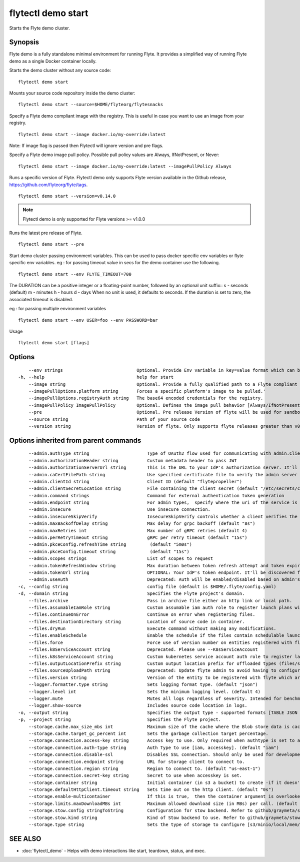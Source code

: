 .. _flytectl_demo_start:

flytectl demo start
-------------------

Starts the Flyte demo cluster.

Synopsis
~~~~~~~~



Flyte demo is a fully standalone minimal environment for running Flyte.
It provides a simplified way of running Flyte demo as a single Docker container locally.

Starts the demo cluster without any source code:
::

 flytectl demo start

Mounts your source code repository inside the demo cluster:
::

 flytectl demo start --source=$HOME/flyteorg/flytesnacks

Specify a Flyte demo compliant image with the registry. This is useful in case you want to use an image from your registry.
::

  flytectl demo start --image docker.io/my-override:latest

Note: If image flag is passed then Flytectl will ignore version and pre flags.

Specify a Flyte demo image pull policy. Possible pull policy values are Always, IfNotPresent, or Never:
::

 flytectl demo start --image docker.io/my-override:latest --imagePullPolicy Always

Runs a specific version of Flyte. Flytectl demo only supports Flyte version available in the Github release, https://github.com/flyteorg/flyte/tags.
::

 flytectl demo start --version=v0.14.0

.. note::
	  Flytectl demo is only supported for Flyte versions >= v1.0.0

Runs the latest pre release of  Flyte.
::

 flytectl demo start --pre

Start demo cluster passing environment variables. This can be used to pass docker specific env variables or flyte specific env variables.
eg : for passing timeout value in secs for the demo container use the following.
::

 flytectl demo start --env FLYTE_TIMEOUT=700

The DURATION can be a positive integer or a floating-point number, followed by an optional unit suffix::
s - seconds (default)
m - minutes
h - hours
d - days
When no unit is used, it defaults to seconds. If the duration is set to zero, the associated timeout is disabled.


eg : for passing multiple environment variables
::

 flytectl demo start --env USER=foo --env PASSWORD=bar


Usage


::

  flytectl demo start [flags]

Options
~~~~~~~

::

      --env strings                            Optional. Provide Env variable in key=value format which can be passed to sandbox container.
  -h, --help                                   help for start
      --image string                           Optional. Provide a fully qualified path to a Flyte compliant docker image.
      --imagePullOptions.platform string       Forces a specific platform's image to be pulled.'
      --imagePullOptions.registryAuth string   The base64 encoded credentials for the registry.
      --imagePullPolicy ImagePullPolicy        Optional. Defines the image pull behavior [Always/IfNotPresent/Never] (default Always)
      --pre                                    Optional. Pre release Version of flyte will be used for sandbox.
      --source string                          Path of your source code
      --version string                         Version of flyte. Only supports flyte releases greater than v0.10.0

Options inherited from parent commands
~~~~~~~~~~~~~~~~~~~~~~~~~~~~~~~~~~~~~~

::

      --admin.authType string                      Type of OAuth2 flow used for communicating with admin.ClientSecret, Pkce, ExternalCommand are valid values (default "ClientSecret")
      --admin.authorizationHeader string           Custom metadata header to pass JWT
      --admin.authorizationServerUrl string        This is the URL to your IdP's authorization server. It'll default to Endpoint
      --admin.caCertFilePath string                Use specified certificate file to verify the admin server peer.
      --admin.clientId string                      Client ID (default "flytepropeller")
      --admin.clientSecretLocation string          File containing the client secret (default "/etc/secrets/client_secret")
      --admin.command strings                      Command for external authentication token generation
      --admin.endpoint string                      For admin types,  specify where the uri of the service is located.
      --admin.insecure                             Use insecure connection.
      --admin.insecureSkipVerify                   InsecureSkipVerify controls whether a client verifies the server's certificate chain and host name. Caution : shouldn't be use for production usecases'
      --admin.maxBackoffDelay string               Max delay for grpc backoff (default "8s")
      --admin.maxRetries int                       Max number of gRPC retries (default 4)
      --admin.perRetryTimeout string               gRPC per retry timeout (default "15s")
      --admin.pkceConfig.refreshTime string         (default "5m0s")
      --admin.pkceConfig.timeout string             (default "15s")
      --admin.scopes strings                       List of scopes to request
      --admin.tokenRefreshWindow string            Max duration between token refresh attempt and token expiry. (default "0s")
      --admin.tokenUrl string                      OPTIONAL: Your IdP's token endpoint. It'll be discovered from flyte admin's OAuth Metadata endpoint if not provided.
      --admin.useAuth                              Deprecated: Auth will be enabled/disabled based on admin's dynamically discovered information.
  -c, --config string                              config file (default is $HOME/.flyte/config.yaml)
  -d, --domain string                              Specifies the Flyte project's domain.
      --files.archive                              Pass in archive file either an http link or local path.
      --files.assumableIamRole string              Custom assumable iam auth role to register launch plans with.
      --files.continueOnError                      Continue on error when registering files.
      --files.destinationDirectory string          Location of source code in container.
      --files.dryRun                               Execute command without making any modifications.
      --files.enableSchedule                       Enable the schedule if the files contain schedulable launchplan.
      --files.force                                Force use of version number on entities registered with flyte.
      --files.k8ServiceAccount string              Deprecated. Please use --K8sServiceAccount
      --files.k8sServiceAccount string             Custom kubernetes service account auth role to register launch plans with.
      --files.outputLocationPrefix string          Custom output location prefix for offloaded types (files/schemas).
      --files.sourceUploadPath string              Deprecated: Update flyte admin to avoid having to configure storage access from flytectl.
      --files.version string                       Version of the entity to be registered with flyte which are un-versioned after serialization.
      --logger.formatter.type string               Sets logging format type. (default "json")
      --logger.level int                           Sets the minimum logging level. (default 4)
      --logger.mute                                Mutes all logs regardless of severity. Intended for benchmarks/tests only.
      --logger.show-source                         Includes source code location in logs.
  -o, --output string                              Specifies the output type - supported formats [TABLE JSON YAML DOT DOTURL]. NOTE: dot, doturl are only supported for Workflow (default "TABLE")
  -p, --project string                             Specifies the Flyte project.
      --storage.cache.max_size_mbs int             Maximum size of the cache where the Blob store data is cached in-memory. If not specified or set to 0,  cache is not used
      --storage.cache.target_gc_percent int        Sets the garbage collection target percentage.
      --storage.connection.access-key string       Access key to use. Only required when authtype is set to accesskey.
      --storage.connection.auth-type string        Auth Type to use [iam, accesskey]. (default "iam")
      --storage.connection.disable-ssl             Disables SSL connection. Should only be used for development.
      --storage.connection.endpoint string         URL for storage client to connect to.
      --storage.connection.region string           Region to connect to. (default "us-east-1")
      --storage.connection.secret-key string       Secret to use when accesskey is set.
      --storage.container string                   Initial container (in s3 a bucket) to create -if it doesn't exist-.'
      --storage.defaultHttpClient.timeout string   Sets time out on the http client. (default "0s")
      --storage.enable-multicontainer              If this is true,  then the container argument is overlooked and redundant. This config will automatically open new connections to new containers/buckets as they are encountered
      --storage.limits.maxDownloadMBs int          Maximum allowed download size (in MBs) per call. (default 2)
      --storage.stow.config stringToString         Configuration for stow backend. Refer to github/graymeta/stow (default [])
      --storage.stow.kind string                   Kind of Stow backend to use. Refer to github/graymeta/stow
      --storage.type string                        Sets the type of storage to configure [s3/minio/local/mem/stow]. (default "s3")

SEE ALSO
~~~~~~~~

* :doc:`flytectl_demo` 	 - Helps with demo interactions like start, teardown, status, and exec.

